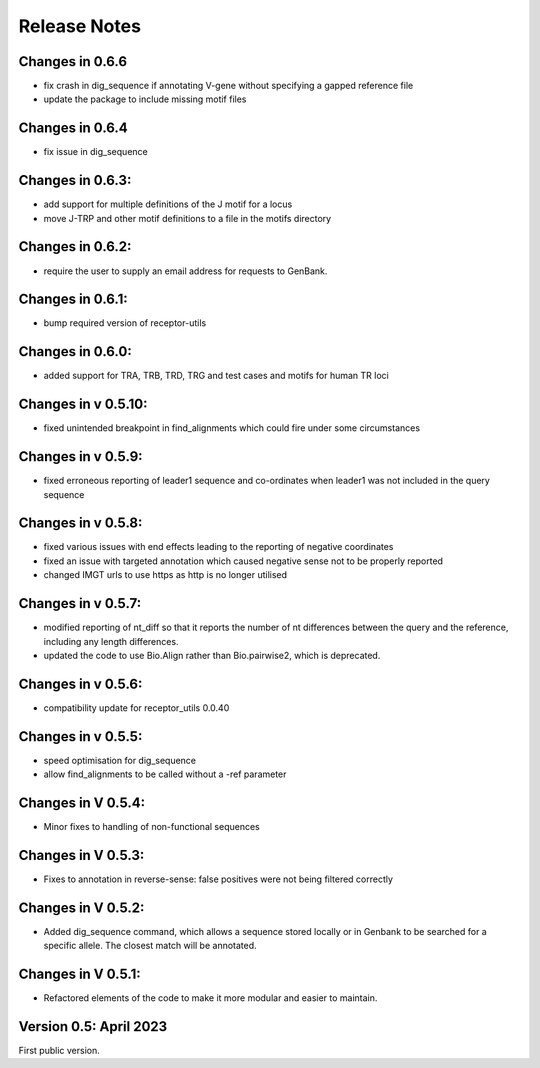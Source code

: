Release Notes
=============

Changes in 0.6.6
****************
- fix crash in dig_sequence if annotating V-gene without specifying a gapped reference file
- update the package to include missing motif files

Changes in 0.6.4
****************
- fix issue in dig_sequence

Changes in 0.6.3:
*****************
- add support for multiple definitions of the J motif for a locus
- move J-TRP and other motif definitions to a file in the motifs directory

Changes in 0.6.2:
*****************
- require the user to supply an email address for requests to GenBank.

Changes in 0.6.1:
*****************
- bump required version of receptor-utils

Changes in 0.6.0:
*****************
- added support for TRA, TRB, TRD, TRG and test cases and motifs for human TR loci

Changes in v 0.5.10:
********************
- fixed unintended breakpoint in find_alignments which could fire under some circumstances

Changes in v 0.5.9:
*******************
- fixed erroneous reporting of leader1 sequence and co-ordinates when leader1 was not included in the query sequence

Changes in v 0.5.8:
*******************
- fixed various issues with end effects leading to the reporting of negative coordinates
- fixed an issue with targeted annotation which caused negative sense not to be properly reported
- changed IMGT urls to use https as http is no longer utilised

Changes in v 0.5.7:
*******************
- modified reporting of nt_diff so that it reports the number of nt differences between the query and the reference, including any length differences.
- updated the code to use Bio.Align rather than Bio.pairwise2, which is deprecated.

Changes in v 0.5.6:
*******************
- compatibility update for receptor_utils 0.0.40

Changes in v 0.5.5:
*******************
- speed optimisation for dig_sequence
- allow find_alignments to be called without a -ref parameter

Changes in V 0.5.4:
*******************
- Minor fixes to handling of non-functional sequences

Changes in V 0.5.3:
*******************
- Fixes to annotation in reverse-sense: false positives were not being filtered correctly

Changes in V 0.5.2:
*******************
- Added dig_sequence command, which allows a sequence stored locally or in Genbank to be searched for a specific allele. The closest match will be annotated.

Changes in V 0.5.1:
*******************
- Refactored elements of the code to make it more modular and easier to maintain.

Version 0.5: April 2023
***********************

First public version.

